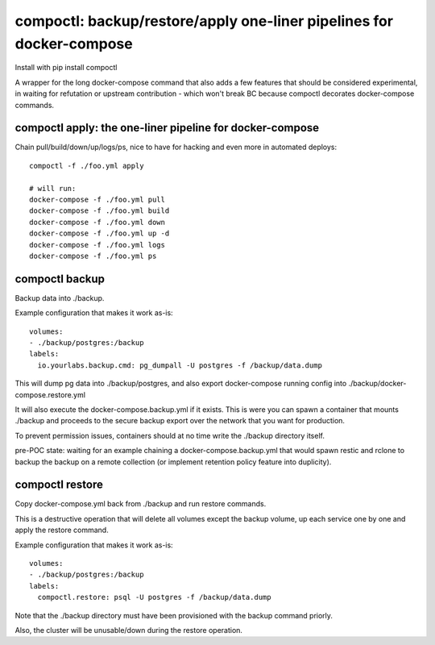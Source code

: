 compoctl: backup/restore/apply one-liner pipelines for docker-compose
=====================================================================

Install with pip install compoctl

A wrapper for the long docker-compose command that also adds a few features
that should be considered experimental, in waiting for refutation or upstream
contribution - which won't break BC because compoctl decorates docker-compose
commands.

compoctl apply: the one-liner pipeline for docker-compose
---------------------------------------------------------

Chain pull/build/down/up/logs/ps, nice to have for hacking and even more in
automated deploys::

    compoctl -f ./foo.yml apply

    # will run:
    docker-compose -f ./foo.yml pull
    docker-compose -f ./foo.yml build
    docker-compose -f ./foo.yml down
    docker-compose -f ./foo.yml up -d
    docker-compose -f ./foo.yml logs
    docker-compose -f ./foo.yml ps

compoctl backup
---------------

Backup data into ./backup.

Example configuration that makes it work as-is::

    volumes:
    - ./backup/postgres:/backup
    labels:
      io.yourlabs.backup.cmd: pg_dumpall -U postgres -f /backup/data.dump

This will dump pg data into ./backup/postgres, and also export
docker-compose running config into ./backup/docker-compose.restore.yml

It will also execute the docker-compose.backup.yml if it exists. This is
were you can spawn a container that mounts ./backup and proceeds to the
secure backup export over the network that you want for production.

To prevent permission issues, containers should at no time write the
./backup directory itself.

pre-POC state: waiting for an example chaining a docker-compose.backup.yml that
would spawn restic and rclone to backup the backup on a remote collection (or
implement retention policy feature into duplicity).

compoctl restore
----------------

Copy docker-compose.yml back from ./backup and run restore commands.

This is a destructive operation that will delete all volumes except the
backup volume, up each service one by one and apply the restore command.

Example configuration that makes it work as-is::

    volumes:
    - ./backup/postgres:/backup
    labels:
      compoctl.restore: psql -U postgres -f /backup/data.dump

Note that the ./backup directory must have been provisioned with the backup
command priorly.

Also, the cluster will be unusable/down during the restore operation.
